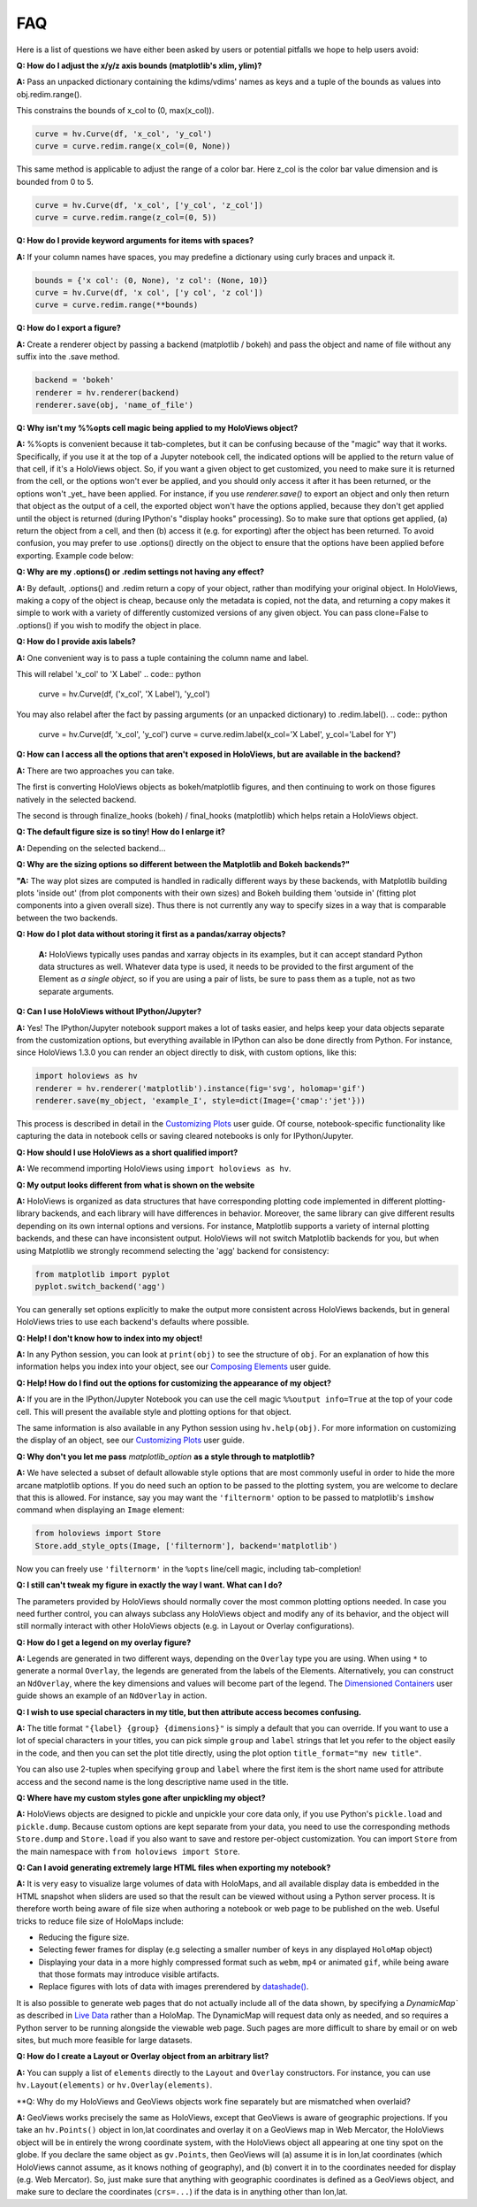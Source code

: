 FAQ
===

Here is a list of questions we have either been asked by users or
potential pitfalls we hope to help users avoid:

**Q: How do I adjust the x/y/z axis bounds (matplotlib's xlim, ylim)?**

**A:** Pass an unpacked dictionary containing the kdims/vdims' names as
keys and a tuple of the bounds as values into obj.redim.range().

This constrains the bounds of x_col to (0, max(x_col)).

.. code:: python

  curve = hv.Curve(df, 'x_col', 'y_col')
  curve = curve.redim.range(x_col=(0, None))

This same method is applicable to adjust the range of a color bar. Here
z_col is the color bar value dimension and is bounded from 0 to 5.

.. code:: python

  curve = hv.Curve(df, 'x_col', ['y_col', 'z_col'])
  curve = curve.redim.range(z_col=(0, 5))


**Q: How do I provide keyword arguments for items with spaces?**

**A:** If your column names have spaces, you may predefine a dictionary
using curly braces and unpack it.

.. code:: python

  bounds = {'x col': (0, None), 'z col': (None, 10)}
  curve = hv.Curve(df, 'x col', ['y col', 'z col'])
  curve = curve.redim.range(**bounds)


**Q: How do I export a figure?**

**A:** Create a renderer object by passing a backend (matplotlib / bokeh)
and pass the object and name of file without any suffix into the .save method.

.. code:: python

  backend = 'bokeh'
  renderer = hv.renderer(backend)
  renderer.save(obj, 'name_of_file')


**Q: Why isn't my %%opts cell magic being applied to my HoloViews object?**

**A:** %%opts is convenient because it tab-completes, but it can be confusing
because of the "magic" way that it works. Specifically, if you use it at
the top of a Jupyter notebook cell, the indicated options will be applied
to the return value of that cell, if it's a HoloViews object. So, if you
want a given object to get customized, you need to make sure it is
returned from the cell, or the options won't ever be applied, and you
should only access it after it has been returned, or the options won't
_yet_ have been applied. For instance, if you use `renderer.save()`
to export an object and only then return that object as the output of
a cell, the exported object won't have the options applied, because
they don't get applied until the object is returned
(during IPython's "display hooks" processing). So to make sure that
options get applied, (a) return the object from a cell, and then (b)
access it (e.g. for exporting) after the object has been returned.
To avoid confusion, you may prefer to use .options() directly on the
object to ensure that the options have been applied before exporting.
Example code below:

.. code:: python
  %%opts Curve [width=1000]
  # preceding cell
  curve = hv.Curve([1, 2, 3])

.. code:: python
  # next cell
  hv.renderer('bokeh').save(curve, 'example_curve')


**Q: Why are my .options() or .redim settings not having any effect?**

**A:** By default, .options() and .redim return a copy of your object,
rather than modifying your original object. In HoloViews,
making a copy of the object is cheap, because only the metadata
is copied, not the data, and returning a copy makes it simple
to work with a variety of differently customized versions of
any given object. You can pass clone=False to .options()
if you wish to modify the object in place.


**Q: How do I provide axis labels?**

**A:** One convenient way is to pass a tuple containing the column
name and label.

This will relabel 'x_col' to 'X Label'
.. code:: python
  curve = hv.Curve(df, ('x_col', 'X Label'), 'y_col')

You may also relabel after the fact by passing arguments (or an
unpacked dictionary) to .redim.label().
.. code:: python
  curve = hv.Curve(df, 'x_col', 'y_col')
  curve = curve.redim.label(x_col='X Label', y_col='Label for Y')

**Q: How can I access all the options that aren't exposed in HoloViews,
but are available in the backend?**

**A:** There are two approaches you can take.

The first is converting HoloViews objects as bokeh/matplotlib figures,
and then continuing to work on those figures natively in the selected backend.

.. code:: python
  backend = 'matplotlib'
  hv_obj = hv.Curve(df, 'x_col', 'y_col')
  fig = hv.renderer(backend).get_plot(hv_obj).state
  # this is just a demonstration; you can directly relabel in HoloViews
  fig.axes[0].set_xlabel('X Label')

The second is through finalize_hooks (bokeh) / final_hooks (matplotlib)
which helps retain a HoloViews object.

.. code:: python
   def relabel(plot, element):
       # this is for demonstration purposes
       # use the .redim.label() method instead!
       fig = plot.state
       fig.axes[0].set_xlabel('X Label')

  backend = 'matplotlib'
  hv_obj = hv.Curve(df, 'x_col', 'y_col')
  hv_obj = hv_obj.options(final_hooks=[relabel])


**Q: The default figure size is so tiny! How do I enlarge it?**

**A:** Depending on the selected backend...

.. code:: python
    # for matplotlib:
    hv_obj = hv_obj.options(fig_size=500)

    # for bokeh:
    hv_obj = hv_obj.options(width=1000, height=500)


**Q: Why are the sizing options so different between the Matplotlib
and Bokeh backends?"**

**"A:** The way plot sizes are computed is handled in radically
different ways by these backends, with Matplotlib building plots 'inside
out' (from plot components with their own sizes) and Bokeh building
them 'outside in' (fitting plot components into a given overall size).
Thus there is not currently any way to specify sizes in a way that is
comparable between the two backends.


**Q: How do I plot data without storing it first as a pandas/xarray objects?**

 **A:** HoloViews typically uses pandas and xarray objects in its examples,
 but it can accept standard Python data structures as well.
 Whatever data type is used, it needs to be provided to the first
 argument of the Element as *a single object*, so if you are using a
 pair of lists, be sure to pass them as a tuple, not as two separate
 arguments.


**Q: Can I use HoloViews without IPython/Jupyter?**

**A:** Yes! The IPython/Jupyter notebook support makes a lot of tasks easier, and
helps keep your data objects separate from the customization options,
but everything available in IPython can also be done directly from
Python.  For instance, since HoloViews 1.3.0 you can render an object
directly to disk, with custom options, like this:

.. code:: python

  import holoviews as hv
  renderer = hv.renderer('matplotlib').instance(fig='svg', holomap='gif')
  renderer.save(my_object, 'example_I', style=dict(Image={'cmap':'jet'}))

This process is described in detail in the
`Customizing Plots <user_guide/Customizing_Plots.html>`_ user guide.
Of course, notebook-specific functionality like capturing the data in
notebook cells or saving cleared notebooks is only for IPython/Jupyter.


**Q: How should I use HoloViews as a short qualified import?**

**A:** We recommend importing HoloViews using ``import holoviews as hv``.


**Q: My output looks different from what is shown on the website**

**A:** HoloViews is organized as data structures that have
corresponding plotting code implemented in different plotting-library
backends, and each library will have differences in behavior.
Moreover, the same library can give different results depending on its
own internal options and versions.  For instance, Matplotlib supports
a variety of internal plotting backends, and these can have
inconsistent output. HoloViews will not switch Matplotlib backends for
you, but when using Matplotlib we strongly recommend selecting the
'agg' backend for consistency:

.. code:: python

  from matplotlib import pyplot
  pyplot.switch_backend('agg')

You can generally set options explicitly to make the output more
consistent across HoloViews backends, but in general HoloViews tries
to use each backend's defaults where possible.


**Q: Help! I don't know how to index into my object!**

**A:**  In any Python session, you can look at ``print(obj)`` to see
the structure of ``obj``. For
an explanation of how this information helps you index into your
object, see our `Composing Elements <user_guides/Composing_Elements.html>`_
user guide.


**Q: Help! How do I find out the options for customizing the
appearance of my object?**

**A:** If you are in the IPython/Jupyter Notebook you can use the cell magic
``%%output info=True`` at the top of your code cell. This will
present the available style and plotting options for that object.

The same information is also available in any Python session using
``hv.help(obj)``. For more information on customizing the display
of an object, see our `Customizing Plots <user_guides/Customizing_Plots.html>`_
user guide.


**Q: Why don't you let me pass** *matplotlib_option* **as a style
through to matplotlib?**

**A:** We have selected a subset of default allowable style options
that are most commonly useful in order to hide the more arcane
matplotlib options. If you do need such an option to be passed to
the plotting system, you are welcome to declare that this is allowed.
For instance, say you may want the ``'filternorm'`` option to be passed
to matplotlib's ``imshow`` command when displaying an ``Image``
element:

.. code:: python

  from holoviews import Store
  Store.add_style_opts(Image, ['filternorm'], backend='matplotlib')

Now you can freely use ``'filternorm'`` in the ``%opts`` line/cell
magic, including tab-completion!


**Q: I still can't tweak my figure in exactly the way I want. What can I do?**

The parameters provided by HoloViews should normally cover the most
common plotting options needed.  In case you need further control, you
can always subclass any HoloViews object and modify any of its
behavior, and the object will still normally interact with other
HoloViews objects (e.g. in Layout or Overlay configurations).


**Q: How do I get a legend on my overlay figure?**

**A:** Legends are generated in two different ways, depending on the
``Overlay`` type you are using. When using ``*`` to generate a normal ``Overlay``,
the legends are generated from the labels of the Elements.
Alternatively, you can construct an ``NdOverlay``, where the key dimensions
and values will become part of the legend. The
`Dimensioned Containers <user_guides/Dimensioned_Containers.html>`_ user guide
shows an example of an ``NdOverlay`` in action.


**Q: I wish to use special characters in my title, but then attribute
access becomes confusing.**

**A:** The title format ``"{label} {group} {dimensions}"`` is simply a default
that you can override. If you want to use a lot of special characters
in your titles, you can pick simple ``group`` and ``label`` strings
that let you refer to the object easily in the code, and then you can
set the plot title directly, using the plot option
``title_format="my new title"``.

You can also use 2-tuples when specifying ``group`` and ``label`` where
the first item is the short name used for attribute access and the
second name is the long descriptive name used in the title.


**Q: Where have my custom styles gone after unpickling my object?**

**A:** HoloViews objects are designed to pickle and unpickle your core
data only, if you use Python's ``pickle.load`` and
``pickle.dump``. Because custom options are kept separate from
your data, you need to use the corresponding methods ``Store.dump`` and
``Store.load`` if you also want to save and restore per-object
customization. You can import ``Store`` from the main namespace with
``from holoviews import Store``.


**Q: Can I avoid generating extremely large HTML files when exporting
my notebook?**

**A:** It is very easy to visualize large volumes of data with
HoloMaps, and all available display data is embedded in the HTML
snapshot when sliders are used so that the result can be viewed
without using a Python server process. It is therefore worth being
aware of file size when authoring a notebook or web page to be
published on the web. Useful tricks to reduce file size of HoloMaps
include:

* Reducing the figure size.
* Selecting fewer frames for display (e.g selecting a smaller number
  of keys in any displayed ``HoloMap`` object)
* Displaying your data in a more highly compressed format such as
  ``webm``, ``mp4`` or animated ``gif``, while being aware that those
  formats may introduce visible artifacts.
* Replace figures with lots of data with images prerendered
  by `datashade() <user_guides/Large_Data.html>`_.

It is also possible to generate web pages that do not actually include
all of the data shown, by specifying a `DynamicMap`` as described in
`Live Data <user_guides/Live_Data.html>`_ rather than a HoloMap.  The
DynamicMap will request data only as needed, and so requires a Python
server to be running alongside the viewable web page.  Such pages are
more difficult to share by email or on web sites, but much more feasible
for large datasets.


**Q: How do I create a Layout or Overlay object from an arbitrary list?**

**A:** You can supply a list of ``elements`` directly to the ``Layout`` and
``Overlay`` constructors. For instance, you can use
``hv.Layout(elements)`` or ``hv.Overlay(elements)``.


**Q: Why do my HoloViews and GeoViews objects work fine separately but
are mismatched when overlaid?

**A:** GeoViews works precisely the same as HoloViews, except that
GeoViews is aware of geographic projections.  If you take an
``hv.Points()`` object in lon,lat coordinates and overlay it on a
GeoViews map in Web Mercator, the HoloViews object will be in
entirely the wrong coordinate system, with the HoloViews object all
appearing at one tiny spot on the globe.  If you declare the same
object as ``gv.Points``, then GeoViews will (a) assume it is in
lon,lat coordinates (which HoloViews cannot assume, as it knows
nothing of geography), and (b) convert it in to the coordinates
needed for display (e.g. Web Mercator).  So, just make sure that
anything with geographic coordinates is defined as a GeoViews object,
and make sure to declare the coordinates (``crs=...``) if the data is
in anything other than lon,lat.
